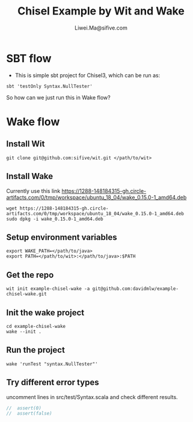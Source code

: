 # -*- coding: utf-8 -*-
#+TITLE:   Chisel Example by Wit and Wake
#+AUTHOR:  Liwei.Ma@sifive.com

#+STARTUP: hidestars
#+STARTUP: indent


* SBT flow

+ This is simple sbt project for Chisel3, which can be run as:
#+BEGIN_SRC shell
sbt 'testOnly Syntax.NullTester'
#+END_SRC

So how can we just run this in Wake flow?

* Wake flow
** Install Wit
#+BEGIN_SRC shell
git clone git@github.com:sifive/wit.git </path/to/wit>
#+END_SRC

** Install Wake
Currently use this link https://1288-148184315-gh.circle-artifacts.com/0/tmp/workspace/ubuntu_18_04/wake_0.15.0-1_amd64.deb
#+BEGIN_SRC shell
wget https://1288-148184315-gh.circle-artifacts.com/0/tmp/workspace/ubuntu_18_04/wake_0.15.0-1_amd64.deb
sudo dpkg -i wake_0.15.0-1_amd64.deb
#+END_SRC

** Setup environment variables
#+BEGIN_SRC shell
export WAKE_PATH=</path/to/java>
export PATH=</path/to/wit>:</path/to/java>:$PATH
#+END_SRC


** Get the repo
#+BEGIN_SRC shell
wit init example-chisel-wake -a git@github.com:davidmlw/example-chisel-wake.git
#+END_SRC

** Init the wake project
#+BEGIN_SRC shell
cd example-chisel-wake
wake --init .
#+END_SRC

** Run the project
#+BEGIN_SRC shell
wake 'runTest "syntax.NullTester"'
#+END_SRC

** Try different error types
uncomment lines in src/test/Syntax.scala and check different results.
#+BEGIN_SRC scala
//  assert(0)
//  assert(false)
#+END_SRC
